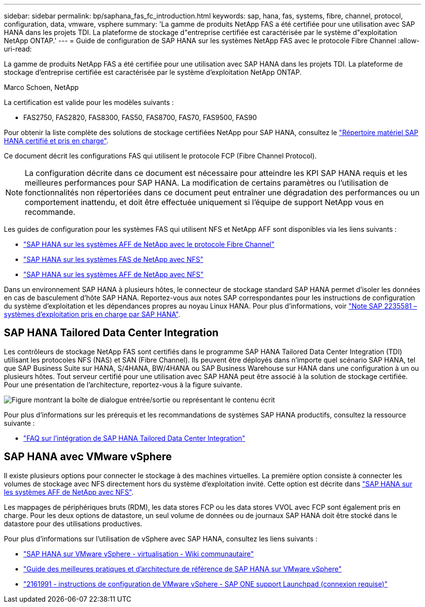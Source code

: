 ---
sidebar: sidebar 
permalink: bp/saphana_fas_fc_introduction.html 
keywords: sap, hana, fas, systems, fibre, channel, protocol, configuration, data, vmware, vsphere 
summary: 'La gamme de produits NetApp FAS a été certifiée pour une utilisation avec SAP HANA dans les projets TDI. La plateforme de stockage d"entreprise certifiée est caractérisée par le système d"exploitation NetApp ONTAP.' 
---
= Guide de configuration de SAP HANA sur les systèmes NetApp FAS avec le protocole Fibre Channel
:allow-uri-read: 


[role="lead"]
La gamme de produits NetApp FAS a été certifiée pour une utilisation avec SAP HANA dans les projets TDI. La plateforme de stockage d'entreprise certifiée est caractérisée par le système d'exploitation NetApp ONTAP.

Marco Schoen, NetApp

La certification est valide pour les modèles suivants :

* FAS2750, FAS2820, FAS8300, FAS50, FAS8700, FAS70, FAS9500, FAS90


Pour obtenir la liste complète des solutions de stockage certifiées NetApp pour SAP HANA, consultez le https://www.sap.com/dmc/exp/2014-09-02-hana-hardware/enEN/#/solutions?filters=v:deCertified;ve:13["Répertoire matériel SAP HANA certifié et pris en charge"^].

Ce document décrit les configurations FAS qui utilisent le protocole FCP (Fibre Channel Protocol).


NOTE: La configuration décrite dans ce document est nécessaire pour atteindre les KPI SAP HANA requis et les meilleures performances pour SAP HANA. La modification de certains paramètres ou l'utilisation de fonctionnalités non répertoriées dans ce document peut entraîner une dégradation des performances ou un comportement inattendu, et doit être effectuée uniquement si l'équipe de support NetApp vous en recommande.

Les guides de configuration pour les systèmes FAS qui utilisent NFS et NetApp AFF sont disponibles via les liens suivants :

* link:saphana_aff_fc_introduction.html["SAP HANA sur les systèmes AFF de NetApp avec le protocole Fibre Channel"^]
* link:saphana-fas-nfs_introduction.html["SAP HANA sur les systèmes FAS de NetApp avec NFS"^]
* link:saphana_aff_nfs_introduction.html["SAP HANA sur les systèmes AFF de NetApp avec NFS"^]


Dans un environnement SAP HANA à plusieurs hôtes, le connecteur de stockage standard SAP HANA permet d'isoler les données en cas de basculement d'hôte SAP HANA. Reportez-vous aux notes SAP correspondantes pour les instructions de configuration du système d'exploitation et les dépendances propres au noyau Linux HANA. Pour plus d'informations, voir https://launchpad.support.sap.com/["Note SAP 2235581 – systèmes d'exploitation pris en charge par SAP HANA"^].



== SAP HANA Tailored Data Center Integration

Les contrôleurs de stockage NetApp FAS sont certifiés dans le programme SAP HANA Tailored Data Center Integration (TDI) utilisant les protocoles NFS (NAS) et SAN (Fibre Channel). Ils peuvent être déployés dans n'importe quel scénario SAP HANA, tel que SAP Business Suite sur HANA, S/4HANA, BW/4HANA ou SAP Business Warehouse sur HANA dans une configuration à un ou plusieurs hôtes. Tout serveur certifié pour une utilisation avec SAP HANA peut être associé à la solution de stockage certifiée. Pour une présentation de l'architecture, reportez-vous à la figure suivante.

image:saphana_fas_fc_image1.png["Figure montrant la boîte de dialogue entrée/sortie ou représentant le contenu écrit"]

Pour plus d'informations sur les prérequis et les recommandations de systèmes SAP HANA productifs, consultez la ressource suivante :

* http://go.sap.com/documents/2016/05/e8705aae-717c-0010-82c7-eda71af511fa.html["FAQ sur l'intégration de SAP HANA Tailored Data Center Integration"^]




== SAP HANA avec VMware vSphere

Il existe plusieurs options pour connecter le stockage à des machines virtuelles. La première option consiste à connecter les volumes de stockage avec NFS directement hors du système d'exploitation invité. Cette option est décrite dans link:saphana_aff_nfs_introduction.html["SAP HANA sur les systèmes AFF de NetApp avec NFS"^].

Les mappages de périphériques bruts (RDM), les data stores FCP ou les data stores VVOL avec FCP sont également pris en charge. Pour les deux options de datastore, un seul volume de données ou de journaux SAP HANA doit être stocké dans le datastore pour des utilisations productives.

Pour plus d'informations sur l'utilisation de vSphere avec SAP HANA, consultez les liens suivants :

* https://wiki.scn.sap.com/wiki/display/VIRTUALIZATION/SAP+HANA+on+VMware+vSphere["SAP HANA sur VMware vSphere - virtualisation - Wiki communautaire"^]
* https://core.vmware.com/resource/sap-hana-vmware-vsphere-best-practices-and-reference-architecture-guide#introduction["Guide des meilleures pratiques et d'architecture de référence de SAP HANA sur VMware vSphere"^]
* https://launchpad.support.sap.com/["2161991 - instructions de configuration de VMware vSphere - SAP ONE support Launchpad (connexion requise)"^]

